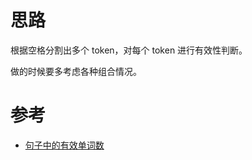 * 思路
  根据空格分割出多个 token，对每个 token 进行有效性判断。

  做的时候要多考虑各种组合情况。

* 参考
  - [[https://leetcode-cn.com/problems/number-of-valid-words-in-a-sentence/solution/ju-zi-zhong-de-you-xiao-dan-ci-shu-by-le-hvow/][句子中的有效单词数]]
